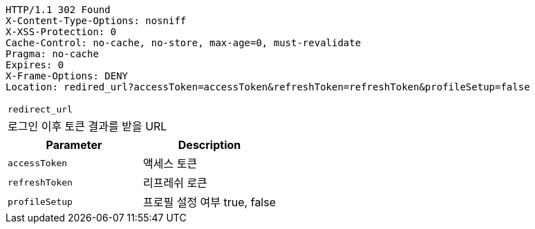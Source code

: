 [source,http,options="nowrap"]
----
HTTP/1.1 302 Found
X-Content-Type-Options: nosniff
X-XSS-Protection: 0
Cache-Control: no-cache, no-store, max-age=0, must-revalidate
Pragma: no-cache
Expires: 0
X-Frame-Options: DENY
Location: redired_url?accessToken=accessToken&refreshToken=refreshToken&profileSetup=false
----

|===

|`+redirect_url+`
|로그인 이후 토큰 결과를 받을 URL

|===

|===
|Parameter|Description

|`+accessToken+`
|액세스 토큰

|`+refreshToken+`
|리프레쉬 로큰

|`+profileSetup+`
|프로필 설정 여부 true, false

|===